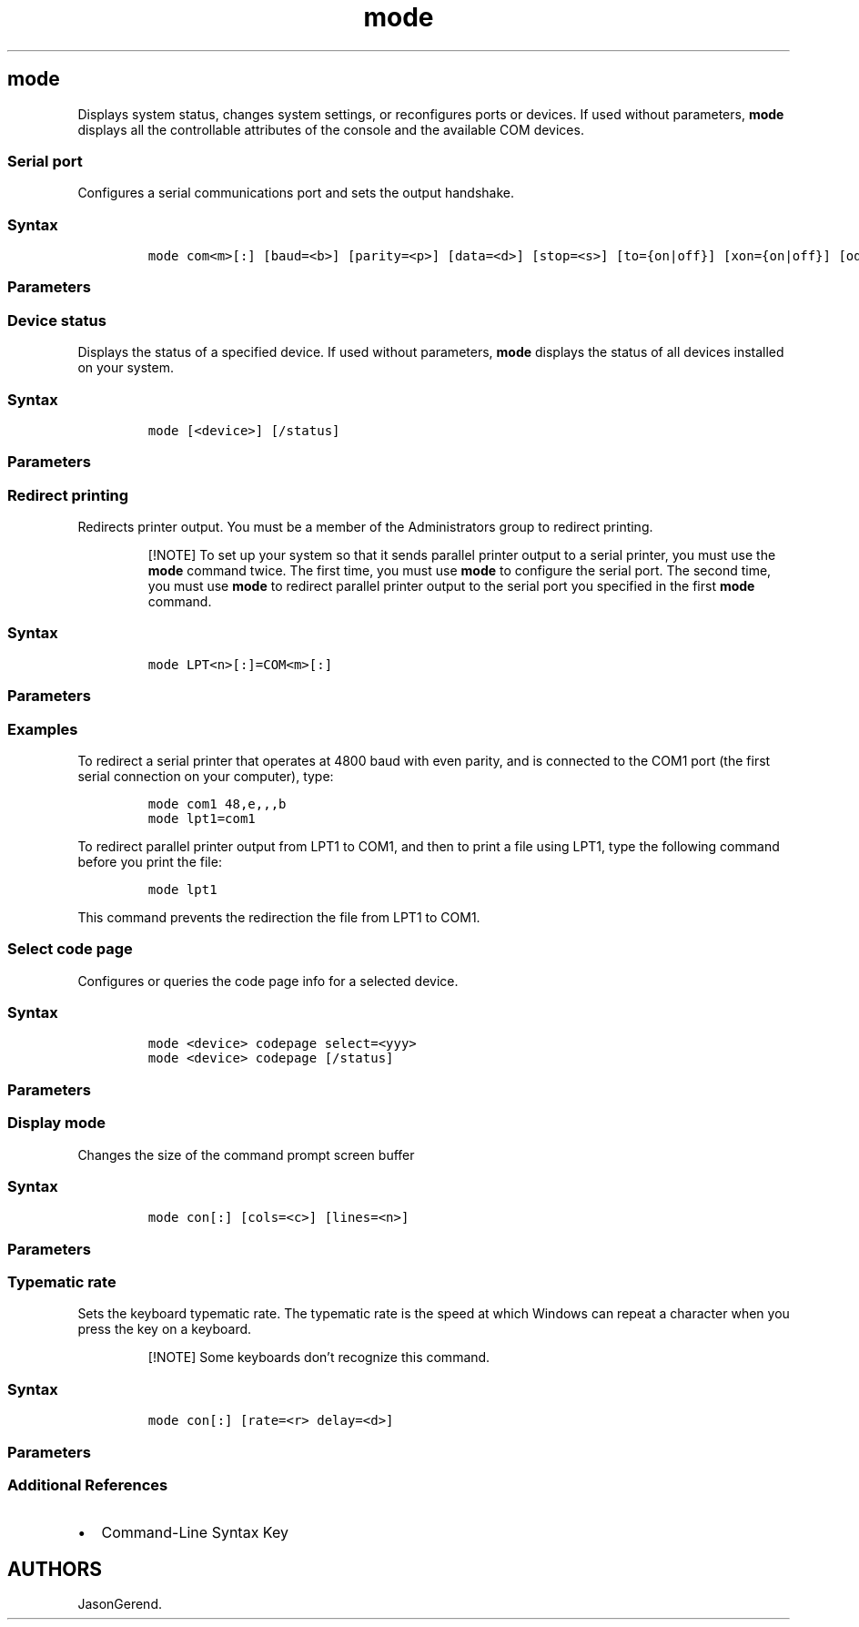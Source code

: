 '\" t
.\" Automatically generated by Pandoc 2.17.0.1
.\"
.TH "mode" 1 "" "" "" ""
.hy
.SH mode
.PP
Displays system status, changes system settings, or reconfigures ports
or devices.
If used without parameters, \f[B]mode\f[R] displays all the controllable
attributes of the console and the available COM devices.
.SS Serial port
.PP
Configures a serial communications port and sets the output handshake.
.SS Syntax
.IP
.nf
\f[C]
mode com<m>[:] [baud=<b>] [parity=<p>] [data=<d>] [stop=<s>] [to={on|off}] [xon={on|off}] [odsr={on|off}] [octs={on|off}] [dtr={on|off|hs}] [rts={on|off|hs|tg}] [idsr={on|off}]
\f[R]
.fi
.SS Parameters
.PP
.TS
tab(@);
lw(33.3n) lw(36.7n).
T{
Parameter
T}@T{
Description
T}
_
T{
\f[C]com<m>[:]\f[R]
T}@T{
Specifies the number of the async Prncnfg.vbshronous communications
port.
T}
T{
\f[C]baud=<b>\f[R]
T}@T{
Specifies the transmission rate in bits per second.
The valid values include:
T}
T{
\f[C]parity=<p>\f[R]
T}@T{
Specifies how the system uses the parity bit to check for transmission
errors.
The valid values include:
T}
T{
\f[C]data=<d>\f[R]
T}@T{
Specifies the number of data bits in a character.
Valid values range from \f[B]5\f[R] through \f[B]8\f[R].
The default value is \f[B]7\f[R].
Not all devices support the values \f[B]5\f[R] and \f[B]6\f[R].
T}
T{
\f[C]stop=<s>\f[R]
T}@T{
Specifies the number of stop bits that define the end of a character:
\f[B]1\f[R], \f[B]1.5\f[R], or \f[B]2\f[R].
If the baud rate is \f[B]110\f[R], the default value is \f[B]2\f[R].
Otherwise, the default value is \f[B]1\f[R].
Not all devices support the value \f[B]1.5\f[R].
T}
T{
\f[C]to={on | off}\f[R]
T}@T{
Specifies whether the device uses infinite time out processing.
The default value is \f[B]off\f[R].
Turning this option \f[B]on\f[R] means that the device will never stop
waiting to receive a response from a host or client computer.
T}
T{
\f[C]xon={on | off}\f[R]
T}@T{
Specifies whether the system allows the XON/XOFF protocol.
This protocol provides flow control for serial communications, enhancing
reliability, but reducing performance.
T}
T{
\f[C]odsr={on | off}\f[R]
T}@T{
Specifies whether the system turns on the Data Set Ready (DSR) output
handshake.
T}
T{
\f[C]octs={on | off}\f[R]
T}@T{
Specifies whether the system turns on the Clear to Send (CTS) output
handshake.
T}
T{
\f[C]dtr={on | off | hs}\f[R]
T}@T{
Specifies whether the system turns on the Data Terminal Ready (DTR)
output handshake.
Setting this value to \f[B]on\f[R] mode, provides a constant signal to
show the terminal is ready to send data.
Setting this value to \f[B]hs\f[R] mode provides a handshake signal
between the two terminals.
T}
T{
\f[C]rts={on | off | hs | tg}\f[R]
T}@T{
Specifies whether the system turns on the Request to Send (RTS) output
handshake.
Setting this value to \f[B]on\f[R] mode, provides a constant signal to
show the terminal is ready to send data.
Setting this value to \f[B]hs\f[R] mode provides a handshake signal
between the two terminals.
Setting this value to \f[B]tg\f[R] mode provides a way to toggle between
ready and not ready states.
T}
T{
\f[C]idsr={on | off}\f[R]
T}@T{
Specifies whether the system turns on the DSR sensitivity.
You must turn this option on to use DSR handshaking.
T}
T{
/?
T}@T{
Displays help at the command prompt.
T}
.TE
.SS Device status
.PP
Displays the status of a specified device.
If used without parameters, \f[B]mode\f[R] displays the status of all
devices installed on your system.
.SS Syntax
.IP
.nf
\f[C]
mode [<device>] [/status]
\f[R]
.fi
.SS Parameters
.PP
.TS
tab(@);
lw(31.5n) lw(38.5n).
T{
Parameter
T}@T{
Description
T}
_
T{
\f[C]<device>\f[R]
T}@T{
Specifies the name of the device for which you want to display the
status.
Standard names include, LPT1: through LPT3:, COM1: through COM9:, and
CON.
T}
T{
/status
T}@T{
Requests the status of any redirected parallel printers.
You can also use \f[B]/sta\f[R] as an abbreviated version of this
command.
T}
T{
/?
T}@T{
Displays help at the command prompt.
T}
.TE
.SS Redirect printing
.PP
Redirects printer output.
You must be a member of the Administrators group to redirect printing.
.RS
.PP
[!NOTE] To set up your system so that it sends parallel printer output
to a serial printer, you must use the \f[B]mode\f[R] command twice.
The first time, you must use \f[B]mode\f[R] to configure the serial
port.
The second time, you must use \f[B]mode\f[R] to redirect parallel
printer output to the serial port you specified in the first
\f[B]mode\f[R] command.
.RE
.SS Syntax
.IP
.nf
\f[C]
mode LPT<n>[:]=COM<m>[:]
\f[R]
.fi
.SS Parameters
.PP
.TS
tab(@);
lw(31.5n) lw(38.5n).
T{
Parameter
T}@T{
Description
T}
_
T{
LPT\f[C]<n>\f[R][:]
T}@T{
Specifies the number of the LPT to configure.
Typically, this means providing a value from \f[B]LTP1: through
LTP3:\f[R], unless your system includes special parallel port support.
This parameter is required.
T}
T{
COM\f[C]<m>\f[R][:]
T}@T{
Specifies the COM port to configure.
Typically, this means providing a value from \f[B]COM1: through
COM9:\f[R], unless your system has special hardware for additional COM
ports.
This parameter is required.
T}
T{
/?
T}@T{
Displays help at the command prompt.
T}
.TE
.SS Examples
.PP
To redirect a serial printer that operates at 4800 baud with even
parity, and is connected to the COM1 port (the first serial connection
on your computer), type:
.IP
.nf
\f[C]
mode com1 48,e,,,b
mode lpt1=com1
\f[R]
.fi
.PP
To redirect parallel printer output from LPT1 to COM1, and then to print
a file using LPT1, type the following command before you print the file:
.IP
.nf
\f[C]
mode lpt1
\f[R]
.fi
.PP
This command prevents the redirection the file from LPT1 to COM1.
.SS Select code page
.PP
Configures or queries the code page info for a selected device.
.SS Syntax
.IP
.nf
\f[C]
mode <device> codepage select=<yyy>
mode <device> codepage [/status]
\f[R]
.fi
.SS Parameters
.PP
.TS
tab(@);
lw(31.5n) lw(38.5n).
T{
Parameter
T}@T{
Description
T}
_
T{
\f[C]<device>\f[R]
T}@T{
Specifies the device for which you want to select a code page.
CON is the only valid name for a device.
This parameter is required.
T}
T{
codepage
T}@T{
Specifies which code page to use with the specified device.
You can also use \f[B]cp\f[R] as an abbreviated version of this command.
This parameter is required.
T}
T{
select=\f[C]<yyy>\f[R]
T}@T{
Specifies the number of the code page to use with the device.
The supported code pages, by country/region or language, include:
T}
T{
/status
T}@T{
Displays the numbers of the current code pages selected for the
specified device.
You can also use \f[B]/sta\f[R] as an abbreviated version of this
command.
Regardless whether you specify \f[B]/status\f[R], the \f[B]mode
codepage\f[R] command will display the numbers of the code pages that
are selected for the specified device.
T}
T{
/?
T}@T{
Displays help at the command prompt.
T}
.TE
.SS Display mode
.PP
Changes the size of the command prompt screen buffer
.SS Syntax
.IP
.nf
\f[C]
mode con[:] [cols=<c>] [lines=<n>]
\f[R]
.fi
.SS Parameters
.PP
.TS
tab(@);
lw(31.5n) lw(38.5n).
T{
Parameter
T}@T{
Description
T}
_
T{
con[:]
T}@T{
Indicates that the change applies to the Command Prompt window.
This parameter is required.
T}
T{
cols=\f[C]<c>\f[R]
T}@T{
Specifies the number of columns in the command prompt screen buffer.
The default setting is 80 columns, but you can set this to any value.
If you don\[cq]t use the default, typical values are 40 and 135 columns.
Using non-standard values can result in the command prompt app problems.
T}
T{
lines=\f[C]<n>\f[R]
T}@T{
Specifies the number of lines in the command prompt screen buffer.
The default value is 25, but you can set this to any value.
If you don\[cq]t use the default, the other typical value is 50 lines.
T}
T{
/?
T}@T{
Displays help at the command prompt.
T}
.TE
.SS Typematic rate
.PP
Sets the keyboard typematic rate.
The typematic rate is the speed at which Windows can repeat a character
when you press the key on a keyboard.
.RS
.PP
[!NOTE] Some keyboards don\[cq]t recognize this command.
.RE
.SS Syntax
.IP
.nf
\f[C]
mode con[:] [rate=<r> delay=<d>]
\f[R]
.fi
.SS Parameters
.PP
.TS
tab(@);
lw(31.5n) lw(38.5n).
T{
Parameter
T}@T{
Description
T}
_
T{
con[:]
T}@T{
Specifies the keyboard.
This parameter is required.
T}
T{
rate=\f[C]<r>\f[R]
T}@T{
Specifies the rate at which a character is repeated on the screen when
you hold down a key.
The default value is 20 characters per second for IBM AT-compatible
keyboards, and 21 for IBM PS/2-compatible keyboards, but you can use any
value from 1 through 32.
If you set this parameter, you must also set the \f[B]delay\f[R]
parameter.
T}
T{
delay=\f[C]<d>\f[R]
T}@T{
Specifies the amount of time that will elapse after you press and hold
down a key before the character output repeats.
The default value is 2 (.50 seconds), but you can also use 1 (.25
seconds), 3 (.75 seconds), or 4 (1 second).
If you set this parameter, you must also set the \f[B]rate\f[R]
parameter.
T}
T{
/?
T}@T{
Displays help at the command prompt.
T}
.TE
.SS Additional References
.IP \[bu] 2
Command-Line Syntax Key
.SH AUTHORS
JasonGerend.
